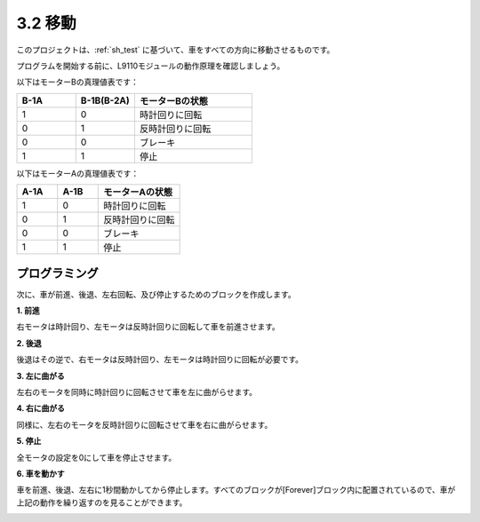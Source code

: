 .. _sh_move:

3.2 移動
==================

このプロジェクトは、:ref:`sh_test` に基づいて、車をすべての方向に移動させるものです。

プログラムを開始する前に、L9110モジュールの動作原理を確認しましょう。

以下はモーターBの真理値表です：

.. list-table:: 
    :widths: 25 25 50
    :header-rows: 1

    * - B-1A
      - B-1B(B-2A)
      - モーターBの状態
    * - 1
      - 0
      - 時計回りに回転
    * - 0
      - 1
      - 反時計回りに回転
    * - 0
      - 0
      - ブレーキ
    * - 1
      - 1
      - 停止

以下はモーターAの真理値表です：

.. list-table:: 
    :widths: 25 25 50
    :header-rows: 1

    * - A-1A
      - A-1B
      - モーターAの状態
    * - 1
      - 0
      - 時計回りに回転
    * - 0
      - 1
      - 反時計回りに回転
    * - 0
      - 0
      - ブレーキ
    * - 1
      - 1
      - 停止




プログラミング
-------------------

次に、車が前進、後退、左右回転、及び停止するためのブロックを作成します。

**1. 前進**

右モータは時計回り、左モータは反時計回りに回転して車を前進させます。

.. image:: img/2_forward.png

**2. 後退**

後退はその逆で、右モータは反時計回り、左モータは時計回りに回転が必要です。

.. image:: img/2_backward.png

**3. 左に曲がる**

左右のモータを同時に時計回りに回転させて車を左に曲がらせます。

.. image:: img/2_turn_left.png

**4. 右に曲がる**

同様に、左右のモータを反時計回りに回転させて車を右に曲がらせます。

.. image:: img/2_turn_right.png

**5. 停止**

全モータの設定を0にして車を停止させます。

.. image:: img/2_stop.png

**6. 車を動かす**

車を前進、後退、左右に1秒間動かしてから停止します。すべてのブロックが[Forever]ブロック内に配置されているので、車が上記の動作を繰り返すのを見ることができます。

.. image:: img/2_move.png
